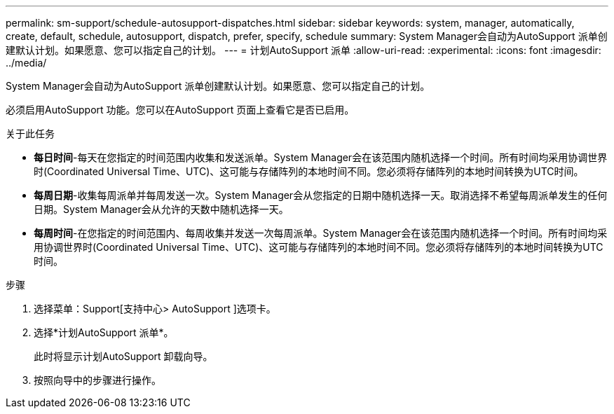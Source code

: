 ---
permalink: sm-support/schedule-autosupport-dispatches.html 
sidebar: sidebar 
keywords: system, manager, automatically, create, default, schedule, autosupport, dispatch, prefer, specify, schedule 
summary: System Manager会自动为AutoSupport 派单创建默认计划。如果愿意、您可以指定自己的计划。 
---
= 计划AutoSupport 派单
:allow-uri-read: 
:experimental: 
:icons: font
:imagesdir: ../media/


[role="lead"]
System Manager会自动为AutoSupport 派单创建默认计划。如果愿意、您可以指定自己的计划。

必须启用AutoSupport 功能。您可以在AutoSupport 页面上查看它是否已启用。

.关于此任务
* *每日时间*-每天在您指定的时间范围内收集和发送派单。System Manager会在该范围内随机选择一个时间。所有时间均采用协调世界时(Coordinated Universal Time、UTC)、这可能与存储阵列的本地时间不同。您必须将存储阵列的本地时间转换为UTC时间。
* *每周日期*-收集每周派单并每周发送一次。System Manager会从您指定的日期中随机选择一天。取消选择不希望每周派单发生的任何日期。System Manager会从允许的天数中随机选择一天。
* *每周时间*-在您指定的时间范围内、每周收集并发送一次每周派单。System Manager会在该范围内随机选择一个时间。所有时间均采用协调世界时(Coordinated Universal Time、UTC)、这可能与存储阵列的本地时间不同。您必须将存储阵列的本地时间转换为UTC时间。


.步骤
. 选择菜单：Support[支持中心> AutoSupport ]选项卡。
. 选择*计划AutoSupport 派单*。
+
此时将显示计划AutoSupport 卸载向导。

. 按照向导中的步骤进行操作。

